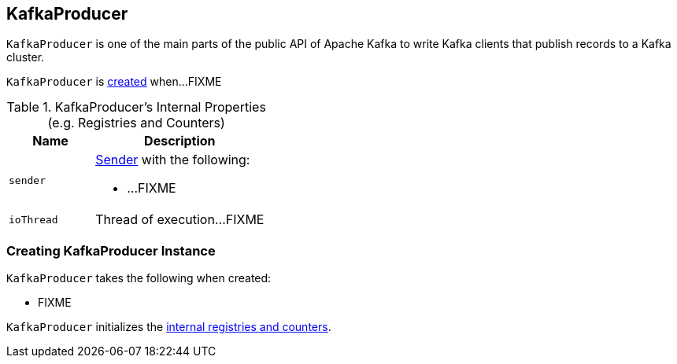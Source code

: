 == [[KafkaProducer]] KafkaProducer

`KafkaProducer` is one of the main parts of the public API of Apache Kafka to write Kafka clients that publish records to a Kafka cluster.

`KafkaProducer` is <<creating-instance, created>> when...FIXME

[[internal-registries]]
.KafkaProducer's Internal Properties (e.g. Registries and Counters)
[cols="1,2",options="header",width="100%"]
|===
| Name
| Description

| [[sender]] `sender`
a| link:kafka-Sender.adoc[Sender] with the following:

* ...FIXME

| [[ioThread]] `ioThread`
a| Thread of execution...FIXME
|===

=== [[creating-instance]] Creating KafkaProducer Instance

`KafkaProducer` takes the following when created:

* FIXME

`KafkaProducer` initializes the <<internal-registries, internal registries and counters>>.
